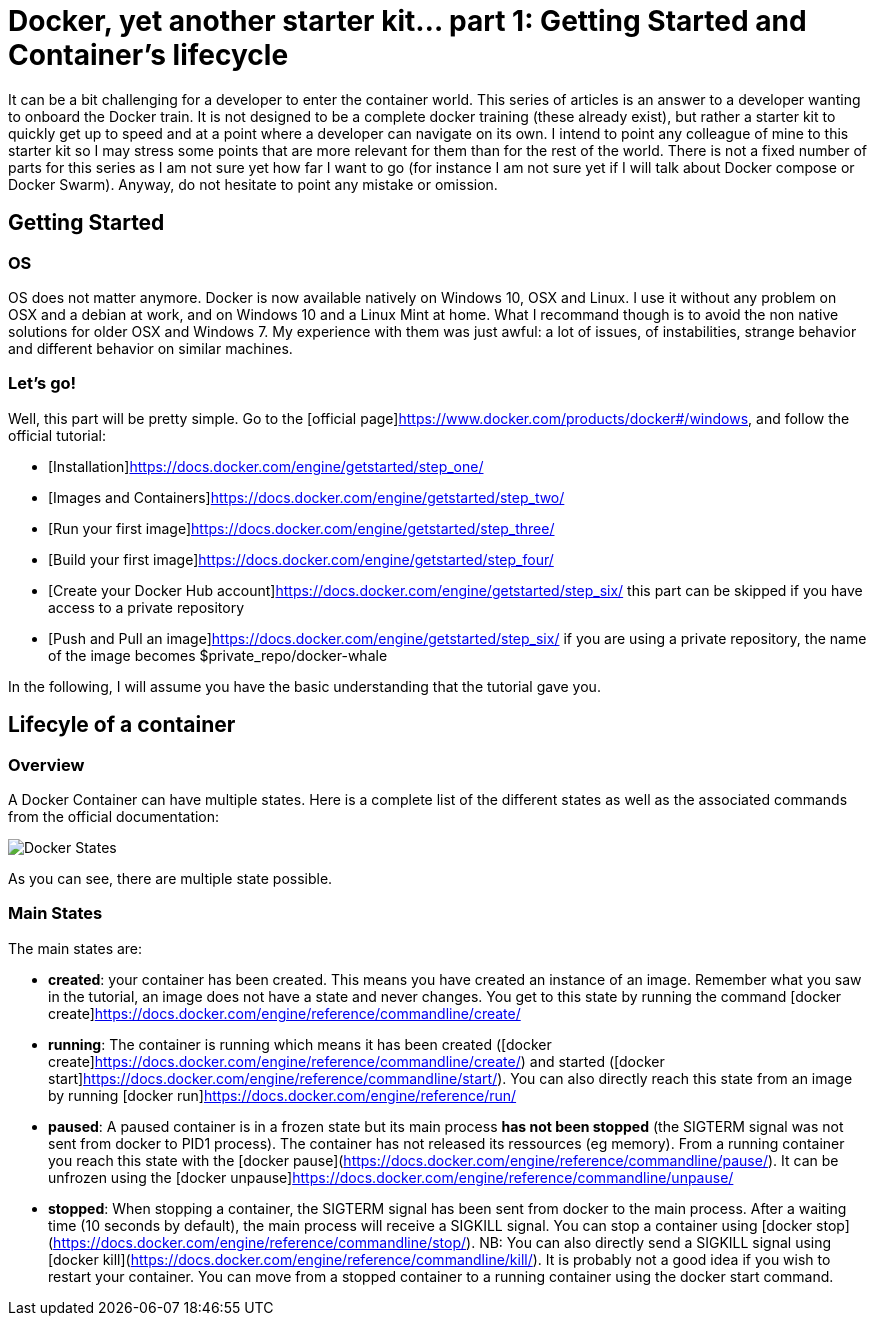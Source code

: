 :icons: font
# Docker, yet another starter kit... part 1: Getting Started and Container's lifecycle

It can be a bit challenging for a developer to enter the container world.
This series of articles is an answer to a developer wanting to onboard the Docker train.
It is not designed to be a complete docker training (these already exist), but rather a starter kit to quickly get up to speed and at a point where a developer can navigate on its own.
I intend to point any colleague of mine to this starter kit so I may stress some points that are more relevant for them than for the rest of the world.
There is not a fixed number of parts for this series as I am not sure yet how far I want to go (for instance I am not sure yet if I will talk about Docker compose or Docker Swarm).
Anyway, do not hesitate to point any mistake or omission.

## Getting Started

### OS

OS does not matter anymore.
Docker is now available natively on Windows 10, OSX and Linux.
I use it without any problem on OSX and a debian at work, and on Windows 10 and a Linux Mint at home.
What I recommand though is to avoid the non native solutions for older OSX and Windows 7.
My experience with them was just awful: a lot of issues, of instabilities, strange behavior and different behavior on similar machines.

### Let's go!

Well, this part will be pretty simple.
Go to the [official page]https://www.docker.com/products/docker#/windows, and follow the official tutorial:

* [Installation]https://docs.docker.com/engine/getstarted/step_one/
* [Images and Containers]https://docs.docker.com/engine/getstarted/step_two/
* [Run your first image]https://docs.docker.com/engine/getstarted/step_three/
* [Build your first image]https://docs.docker.com/engine/getstarted/step_four/
* [Create your Docker Hub account]https://docs.docker.com/engine/getstarted/step_six/ this part can be skipped if you have access to a private repository
* [Push and Pull an image]https://docs.docker.com/engine/getstarted/step_six/ if you are using a private repository, the name of the image becomes $private_repo/docker-whale

In the following, I will assume you have the basic understanding that the tutorial gave you.

## Lifecyle of a container

### Overview

A Docker Container can have multiple states.
Here is a complete list of the different states as well as the associated commands from the official documentation:

image::https://docs.docker.com/engine/reference/api/images/event_state.png[Docker States]

As you can see, there are multiple state possible.

### Main States

The main states are:

* *created*: your container has been created.
This means you have created an instance of an image.
Remember what you saw in the tutorial, an image does not have a state and never changes.
You get to this state by running the command [docker create]https://docs.docker.com/engine/reference/commandline/create/
* *running*: The container is running which means it has been created ([docker create]https://docs.docker.com/engine/reference/commandline/create/) and started ([docker start]https://docs.docker.com/engine/reference/commandline/start/).
You can also directly reach this state from an image by running [docker run]https://docs.docker.com/engine/reference/run/
* *paused*: A paused container is in a frozen state but its main process *has not been stopped* (the SIGTERM signal was not sent from docker to PID1 process).
The container has not released its ressources (eg memory).
From a running container you reach this state with the [docker pause](https://docs.docker.com/engine/reference/commandline/pause/).
It can be unfrozen using the [docker unpause]https://docs.docker.com/engine/reference/commandline/unpause/
* *stopped*: When stopping a container, the SIGTERM signal has been sent from docker to the main process.
After a waiting time (10 seconds by default), the main process will receive a SIGKILL signal.
You can stop a container using [docker stop](https://docs.docker.com/engine/reference/commandline/stop/).
NB: You can also directly send a SIGKILL signal using [docker kill](https://docs.docker.com/engine/reference/commandline/kill/).
It is probably not a good idea if you wish to restart your container.
You can move from a stopped container to a running container using the docker start command.



